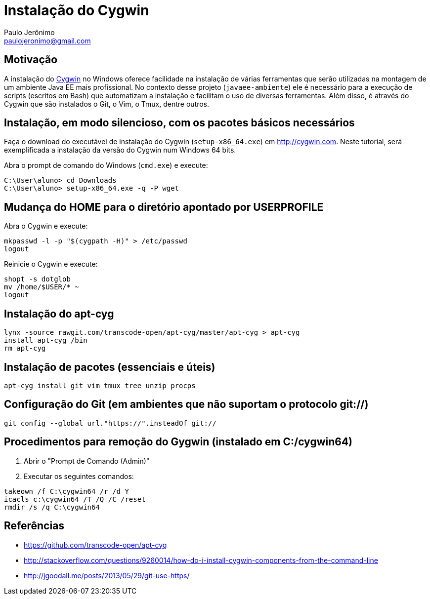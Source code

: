 = Instalação do Cygwin
:author: Paulo Jerônimo
:email: paulojeronimo@gmail.com

== Motivação

A instalação do http://cygwin.com[Cygwin] no Windows oferece facilidade na instalação de várias ferramentas que serão utilizadas na montagem de um ambiente Java EE mais profissional. No contexto desse projeto (`javaee-ambiente`) ele é necessário para a execução de scripts (escritos em Bash) que automatizam a instalação e facilitam o uso de diversas ferramentas. Além disso, é através do Cygwin que são instalados o Git, o Vim, o Tmux, dentre outros.

== Instalação, em modo silencioso, com os pacotes básicos necessários

Faça o download do executável de instalação do Cygwin (`setup-x86_64.exe`) em http://cygwin.com. Neste tutorial, será exemplificada a instalação da versão do Cygwin num Windows 64 bits.

Abra o prompt de comando do Windows (`cmd.exe`) e execute:

----
C:\User\aluno> cd Downloads
C:\User\aluno> setup-x86_64.exe -q -P wget
----

== Mudança do HOME para o diretório apontado por USERPROFILE

Abra o Cygwin e execute:

[source,bash]
----
mkpasswd -l -p "$(cygpath -H)" > /etc/passwd
logout
----

Reinicie o Cygwin e execute:

[source,bash]
----
shopt -s dotglob
mv /home/$USER/* ~
logout
----

== Instalação do apt-cyg

[source,bash]
----
lynx -source rawgit.com/transcode-open/apt-cyg/master/apt-cyg > apt-cyg
install apt-cyg /bin
rm apt-cyg
----

== Instalação de pacotes (essenciais e úteis)

[source,bash]
----
apt-cyg install git vim tmux tree unzip procps
----

== Configuração do Git (em ambientes que não suportam o protocolo git://)

[source,bash]
----
git config --global url."https://".insteadOf git://
----

== Procedimentos para remoção do Gygwin (instalado em C:/cygwin64)

. Abrir o "Prompt de Comando (Admin)"
. Executar os seguintes comandos:
[source]
----
takeown /f C:\cygwin64 /r /d Y
icacls c:\cygwin64 /T /Q /C /reset
rmdir /s /q C:\cygwin64
----

== Referências

* https://github.com/transcode-open/apt-cyg
* http://stackoverflow.com/questions/9260014/how-do-i-install-cygwin-components-from-the-command-line
* http://jgoodall.me/posts/2013/05/29/git-use-https/

